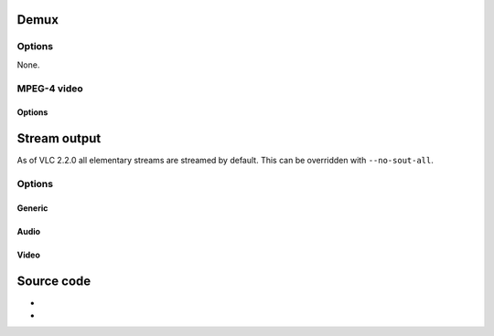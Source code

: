 Demux
-----

.. raw:: mediawiki

   {{See also|Documentation:Modules/a52}}

.. raw:: mediawiki

   {{Module|name=es|type=Access demux|description=[[MPEG-1|MPEG-I]]/[[MPEG-2|II]]/[[MPEG-4|4]] / [[A52]] / [[DTS]] / MLP audio|sc=mpga|sc2=mp3|sc3=m4a|sc4=mp4a|sc5=aac|sc6=ac3|sc7=a52|sc8=eac3|sc9=dts|sc10=mlp|sc11=thd}}

Options
~~~~~~~

None.

MPEG-4 video
~~~~~~~~~~~~

.. raw:: mediawiki

   {{Module|name=es|type=Access demux|description=[[MPEG-4]] video|sc=m4v|sc2=mp4v}}

.. _options-1:

Options
^^^^^^^

.. raw:: mediawiki

   {{Option
   |name=es-fps
   |value=float
   |default=25
   |description=This is the [[frame rate]] used as a fallback when playing MPEG video [[elementary stream]]s.
   }}

.. raw:: mediawiki

   {{Clear}}

Stream output
-------------

.. raw:: mediawiki

   {{Module|name=es|type=Stream output|description=[[Elementary stream]] output|sc=es}}

As of VLC 2.2.0 all elementary streams are streamed by default. This can be overridden with ``--no-sout-all``.

.. _options-2:

Options
~~~~~~~

Generic
^^^^^^^

.. raw:: mediawiki

   {{Option
   |name=sout-es-access
   |value=string
   |description=This is the default output access method that will be used
   }}

.. raw:: mediawiki

   {{Option
   |name=sout-es-mux
   |value=string
   |description=This is the default muxer method that will be used
   }}

.. raw:: mediawiki

   {{Option
   |name=sout-es-dst
   |value=string
   |description=This is the default output URI
   }}

Audio
^^^^^

.. raw:: mediawiki

   {{Option
   |name=sout-es-access-audio
   |value=string
   |description=This is the output access method that will be used for audio
   }}

.. raw:: mediawiki

   {{Option
   |name=sout-es-mux-audio
   |value=string
   |description=This is the muxer that will be used for audio
   }}

.. raw:: mediawiki

   {{Option
   |name=sout-es-dst-audio
   |value=string
   |description=This is the output URI that will be used for audio
   }}

Video
^^^^^

.. raw:: mediawiki

   {{Option
   |name=sout-es-access-video
   |value=string
   |description=This is the output access method that will be used for video
   }}

.. raw:: mediawiki

   {{Option
   |name=sout-es-mux-video
   |value=string
   |description=This is the muxer that will be used for video
   }}

.. raw:: mediawiki

   {{Option
   |name=sout-es-dst-video
   |value=string
   |description=This is the output URI that will be used for video
   }}

Source code
-----------

-  

   .. raw:: mediawiki

      {{VLCSourceFile|modules/demux/mpeg/es.c}}

-  

   .. raw:: mediawiki

      {{VLCSourceFile|modules/stream_out/es.c}}

.. raw:: mediawiki

   {{Documentation}}
